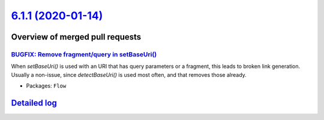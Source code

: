 `6.1.1 (2020-01-14) <https://github.com/neos/flow-development-collection/releases/tag/6.1.1>`_
==============================================================================================

Overview of merged pull requests
~~~~~~~~~~~~~~~~~~~~~~~~~~~~~~~~

`BUGFIX: Remove fragment/query in setBaseUri() <https://github.com/neos/flow-development-collection/pull/1894>`_
----------------------------------------------------------------------------------------------------------------

When `setBaseUri()` is used with an URI that has query parameters
or a fragment, this leads to broken link generation. Usually a non-issue,
since `detectBaseUri()` is used most often, and that removes those
already.

* Packages: ``Flow``

`Detailed log <https://github.com/neos/flow-development-collection/compare/6.1.0...6.1.1>`_
~~~~~~~~~~~~~~~~~~~~~~~~~~~~~~~~~~~~~~~~~~~~~~~~~~~~~~~~~~~~~~~~~~~~~~~~~~~~~~~~~~~~~~~~~~~
